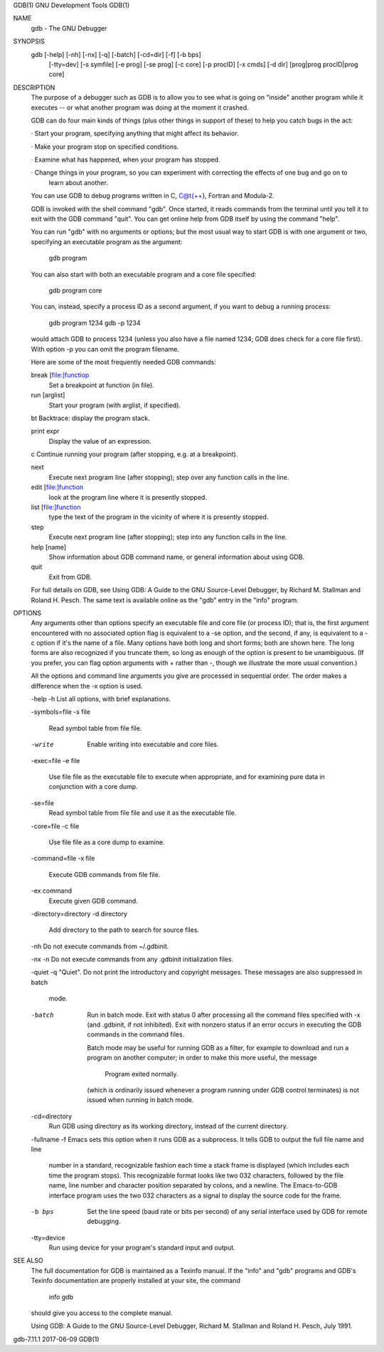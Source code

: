 GDB(1)                                           GNU Development Tools                                           GDB(1)

NAME
       gdb - The GNU Debugger

SYNOPSIS
       gdb [-help] [-nh] [-nx] [-q] [-batch] [-cd=dir] [-f] [-b bps]
           [-tty=dev] [-s symfile] [-e prog] [-se prog] [-c core] [-p procID]
           [-x cmds] [-d dir] [prog|prog procID|prog core]

DESCRIPTION
       The purpose of a debugger such as GDB is to allow you to see what is going on "inside" another program while it
       executes -- or what another program was doing at the moment it crashed.

       GDB can do four main kinds of things (plus other things in support of these) to help you catch bugs in the act:

       ·   Start your program, specifying anything that might affect its behavior.

       ·   Make your program stop on specified conditions.

       ·   Examine what has happened, when your program has stopped.

       ·   Change things in your program, so you can experiment with correcting the effects of one bug and go on to
           learn about another.

       You can use GDB to debug programs written in C, C@t{++}, Fortran and Modula-2.

       GDB is invoked with the shell command "gdb".  Once started, it reads commands from the terminal until you tell
       it to exit with the GDB command "quit".  You can get online help from GDB itself by using the command "help".

       You can run "gdb" with no arguments or options; but the most usual way to start GDB is with one argument or two,
       specifying an executable program as the argument:

               gdb program

       You can also start with both an executable program and a core file specified:

               gdb program core

       You can, instead, specify a process ID as a second argument, if you want to debug a running process:

               gdb program 1234
               gdb -p 1234

       would attach GDB to process 1234 (unless you also have a file named 1234; GDB does check for a core file first).
       With option -p you can omit the program filename.

       Here are some of the most frequently needed GDB commands:

       break [file:]functiop
           Set a breakpoint at function (in file).

       run [arglist]
           Start your program (with arglist, if specified).

       bt  Backtrace: display the program stack.

       print expr
           Display the value of an expression.

       c   Continue running your program (after stopping, e.g. at a breakpoint).

       next
           Execute next program line (after stopping); step over any function calls in the line.

       edit [file:]function
           look at the program line where it is presently stopped.

       list [file:]function
           type the text of the program in the vicinity of where it is presently stopped.

       step
           Execute next program line (after stopping); step into any function calls in the line.

       help [name]
           Show information about GDB command name, or general information about using GDB.

       quit
           Exit from GDB.

       For full details on GDB, see Using GDB: A Guide to the GNU Source-Level Debugger, by Richard M. Stallman and
       Roland H. Pesch.  The same text is available online as the "gdb" entry in the "info" program.

OPTIONS
       Any arguments other than options specify an executable file and core file (or process ID); that is, the first
       argument encountered with no associated option flag is equivalent to a -se option, and the second, if any, is
       equivalent to a -c option if it's the name of a file.  Many options have both long and short forms; both are
       shown here.  The long forms are also recognized if you truncate them, so long as enough of the option is present
       to be unambiguous.  (If you prefer, you can flag option arguments with + rather than -, though we illustrate the
       more usual convention.)

       All the options and command line arguments you give are processed in sequential order.  The order makes a
       difference when the -x option is used.

       -help
       -h  List all options, with brief explanations.

       -symbols=file
       -s file
           Read symbol table from file file.

       -write
           Enable writing into executable and core files.

       -exec=file
       -e file
           Use file file as the executable file to execute when appropriate, and for examining pure data in conjunction
           with a core dump.

       -se=file
           Read symbol table from file file and use it as the executable file.

       -core=file
       -c file
           Use file file as a core dump to examine.

       -command=file
       -x file
           Execute GDB commands from file file.

       -ex command
           Execute given GDB command.

       -directory=directory
       -d directory
           Add directory to the path to search for source files.

       -nh Do not execute commands from ~/.gdbinit.

       -nx
       -n  Do not execute commands from any .gdbinit initialization files.

       -quiet
       -q  "Quiet".  Do not print the introductory and copyright messages.  These messages are also suppressed in batch
           mode.

       -batch
           Run in batch mode.  Exit with status 0 after processing all the command files specified with -x (and
           .gdbinit, if not inhibited).  Exit with nonzero status if an error occurs in executing the GDB commands in
           the command files.

           Batch mode may be useful for running GDB as a filter, for example to download and run a program on another
           computer; in order to make this more useful, the message

                   Program exited normally.

           (which is ordinarily issued whenever a program running under GDB control terminates) is not issued when
           running in batch mode.

       -cd=directory
           Run GDB using directory as its working directory, instead of the current directory.

       -fullname
       -f  Emacs sets this option when it runs GDB as a subprocess.  It tells GDB to output the full file name and line
           number in a standard, recognizable fashion each time a stack frame is displayed (which includes each time
           the program stops).  This recognizable format looks like two \032 characters, followed by the file name,
           line number and character position separated by colons, and a newline.  The Emacs-to-GDB interface program
           uses the two \032 characters as a signal to display the source code for the frame.

       -b bps
           Set the line speed (baud rate or bits per second) of any serial interface used by GDB for remote debugging.

       -tty=device
           Run using device for your program's standard input and output.

SEE ALSO
       The full documentation for GDB is maintained as a Texinfo manual.  If the "info" and "gdb" programs and GDB's
       Texinfo documentation are properly installed at your site, the command

               info gdb

       should give you access to the complete manual.

       Using GDB: A Guide to the GNU Source-Level Debugger, Richard M. Stallman and Roland H. Pesch, July 1991.

gdb-7.11.1                                             2017-06-09                                                GDB(1)
